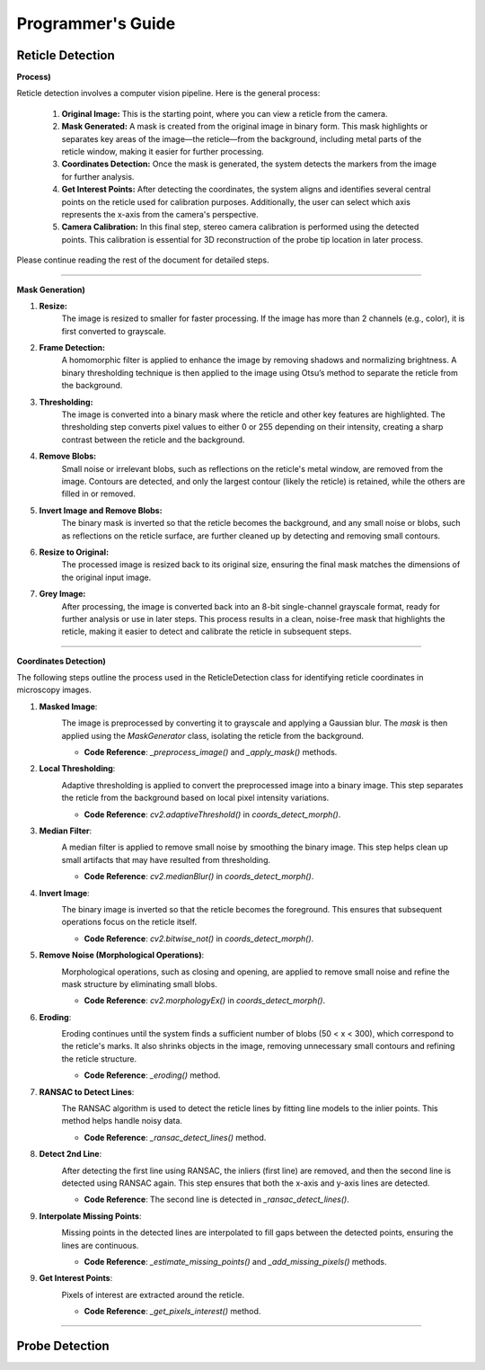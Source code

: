 Programmer's Guide
====================

Reticle Detection
--------------------

**Process)** 

.. raw:: html

    <div class="inline-images" style="text-align: center;">
        <div style="display: inline-flex; align-items: center; justify-content: center;">
            <div style="text-align: center;">
                <img src="_static/_progGuide/_reticleDetect/_1_general/1_org.png" width="180px"/>
                <div style="font-size: 10px;">Original Image</div>
            </div>
            <div style="margin: 0 10px; font-size: 18px;">→</div>
            <div style="text-align: center;">
                <img src="_static/_progGuide/_reticleDetect/_1_general/2_mask.png" width="180px"/>
                <div style="font-size: 10px;">Mask Generated</div>
            </div>
            <div style="margin: 0 10px; font-size: 18px;">→</div>
            <div style="text-align: center;">
                <img src="_static/_progGuide/_reticleDetect/_1_general/3_coordsDetect.png" width="180px"/>
                <div style="font-size: 10px;">Coordinates Detection</div>
            </div>
            <div style="margin: 0 10px; font-size: 18px;">→</div>
            <div style="text-align: center;">
                <img src="_static/_progGuide/_reticleDetect/_1_general/4_interestPts.png" width="180px"/>
                <div style="font-size: 10px;">Get Interest Points</div>
            </div>
            <div style="margin: 0 10px; font-size: 18px;">→</div>
            <div style="text-align: center;">
                <img src="_static/_progGuide/_reticleDetect/_1_general/5_calib.JPG" width="180px"/>
                <div style="font-size: 10px;">Camera Calibration</div>
            </div>
        </div>
    </div>
    <br>

Reticle detection involves a computer vision pipeline. Here is the general process:

    1. **Original Image:** This is the starting point, where you can view a reticle from the camera.

    2. **Mask Generated:** A mask is created from the original image in binary form. This mask highlights or separates key areas of the image—the reticle—from the background, including metal parts of the reticle window, making it easier for further processing.

    3. **Coordinates Detection:** Once the mask is generated, the system detects the markers from the image for further analysis.

    4. **Get Interest Points:** After detecting the coordinates, the system aligns and identifies several central points on the reticle used for calibration purposes. Additionally, the user can select which axis represents the x-axis from the camera's perspective.

    5. **Camera Calibration:** In this final step, stereo camera calibration is performed using the detected points. This calibration is essential for 3D reconstruction of the probe tip location in later process.

Please continue reading the rest of the document for detailed steps.

----

**Mask Generation)** 

.. raw:: html

    <div class="inline-images" style="text-align: center;">
        <div style="display: inline-flex; align-items: center; justify-content: center;">
            <div style="text-align: center;">
                <img src="_static/_progGuide/_reticleDetect/_2_mask/1_resize.png" width="180px"/>
                <div style="font-size: 10px;">Resize</div>
            </div>
            <div style="margin: 0 10px; font-size: 18px;">→</div>
            <div style="text-align: center;">
                <img src="_static/_progGuide/_reticleDetect/_2_mask/2_frame.png" width="180px"/>
                <div style="font-size: 10px;">Frame Detection</div>
            </div>
            <div style="margin: 0 10px; font-size: 18px;">→</div>
            <div style="text-align: center;">
                <img src="_static/_progGuide/_reticleDetect/_2_mask/3_globalThreshold.png" width="180px"/>
                <div style="font-size: 10px;">Thresholding</div>
            </div>
            <div style="margin: 0 10px; font-size: 18px;">→</div>
            <div style="text-align: center;">
                <img src="_static/_progGuide/_reticleDetect/_2_mask/4_remove.png" width="180px"/>
                <div style="font-size: 10px;">Remove Blobs</div>
            </div>
            <div style="margin: 0 10px; font-size: 18px;">→</div>
            <div style="text-align: center;">
                <img src="_static/_progGuide/_reticleDetect/_2_mask/5_remove.png" width="180px"/>
                <div style="font-size: 10px;">Invert Image and Remove Blobs</div>
            </div>
            <div style="margin: 0 10px; font-size: 18px;">→</div>
            <div style="text-align: center;">
                <img src="_static/_progGuide/_reticleDetect/_2_mask/6_resize.png" width="180px"/>
                <div style="font-size: 10px;">Resize to Original</div>
            </div>
            <div style="margin: 0 10px; font-size: 18px;">→</div>
            <div style="text-align: center;">
                <img src="_static/_progGuide/_reticleDetect/_2_mask/7_grey.png" width="180px"/>
                <div style="font-size: 10px;">Grey Image</div>
            </div>
        </div>
    </div>
    <br>


1. **Resize:**
    The image is resized to smaller for faster processing.
    If the image has more than 2 channels (e.g., color), it is first converted to grayscale.
        
2. **Frame Detection:**
    A homomorphic filter is applied to enhance the image by removing shadows and normalizing brightness.
    A binary thresholding technique is then applied to the image using Otsu’s method to separate the reticle from the background.
    
3. **Thresholding:**
    The image is converted into a binary mask where the reticle and other key features are highlighted. The thresholding step converts pixel values to either 0 or 255 depending on their intensity, creating a sharp contrast between the reticle and the background.
    
4. **Remove Blobs:**
    Small noise or irrelevant blobs, such as reflections on the reticle's metal window, are removed from the image. Contours are detected, and only the largest contour (likely the reticle) is retained, while the others are filled in or removed.

5. **Invert Image and Remove Blobs:**
    The binary mask is inverted so that the reticle becomes the background, and any small noise or blobs, such as reflections on the reticle surface, are further cleaned up by detecting and removing small contours.

6. **Resize to Original:**
    The processed image is resized back to its original size, ensuring the final mask matches the dimensions of the original input image.
    
7. **Grey Image:**
    After processing, the image is converted back into an 8-bit single-channel grayscale format, ready for further analysis or use in later steps.
    This process results in a clean, noise-free mask that highlights the reticle, making it easier to detect and calibrate the reticle in subsequent steps.



----

**Coordinates Detection)** 

The following steps outline the process used in the ReticleDetection class for identifying reticle coordinates in microscopy images.

1. **Masked Image**:
    .. image:: _static/_progGuide/_reticleDetect/_3_coords/1.png
        :alt: Masked Image
        :width: 400px

    The image is preprocessed by converting it to grayscale and applying a Gaussian blur. The `mask` is then applied using the `MaskGenerator` class, isolating the reticle from the background.

    - **Code Reference**: `_preprocess_image()` and `_apply_mask()` methods.


2. **Local Thresholding**:
    .. image:: _static/_progGuide/_reticleDetect/_3_coords/2.png
        :alt: Local Thresholding
        :width: 400px

    Adaptive thresholding is applied to convert the preprocessed image into a binary image. This step separates the reticle from the background based on local pixel intensity variations.

    - **Code Reference**: `cv2.adaptiveThreshold()` in `coords_detect_morph()`.


3. **Median Filter**:
    .. image:: _static/_progGuide/_reticleDetect/_3_coords/3.png
        :alt: Median Filter
        :width: 400px

    A median filter is applied to remove small noise by smoothing the binary image. This step helps clean up small artifacts that may have resulted from thresholding.

    - **Code Reference**: `cv2.medianBlur()` in `coords_detect_morph()`.


4. **Invert Image**:
    .. image:: _static/_progGuide/_reticleDetect/_3_coords/5.png
        :alt: Invert Image
        :width: 400px

    The binary image is inverted so that the reticle becomes the foreground. This ensures that subsequent operations focus on the reticle itself.

    - **Code Reference**: `cv2.bitwise_not()` in `coords_detect_morph()`.


5. **Remove Noise (Morphological Operations)**:
    .. image:: _static/_progGuide/_reticleDetect/_3_coords/6.png
        :alt: Remove Noise
        :width: 400px
    
    Morphological operations, such as closing and opening, are applied to remove small noise and refine the mask structure by eliminating small blobs.

    - **Code Reference**: `cv2.morphologyEx()` in `coords_detect_morph()`.


6. **Eroding**:
    .. image:: _static/_progGuide/_reticleDetect/_3_coords/7.png
        :alt: Eroding
        :width: 400px
    
    Eroding continues until the system finds a sufficient number of blobs (50 < x < 300), which correspond to the reticle's marks. It also shrinks objects in the image, removing unnecessary small contours and refining the reticle structure.

    - **Code Reference**: `_eroding()` method.


7. **RANSAC to Detect Lines**:
    .. image:: _static/_progGuide/_reticleDetect/_3_coords/8.png
        :alt: RANSAC to Detect Lines
        :width: 400px
    
    The RANSAC algorithm is used to detect the reticle lines by fitting line models to the inlier points. This method helps handle noisy data.

    - **Code Reference**: `_ransac_detect_lines()` method.


8. **Detect 2nd Line**:
    .. image:: _static/_progGuide/_reticleDetect/_3_coords/9.png
        :alt: Detect 2nd Line
        :width: 400px
    
    After detecting the first line using RANSAC, the inliers (first line) are removed, and then the second line is detected using RANSAC again. This step ensures that both the x-axis and y-axis lines are detected.

    - **Code Reference**: The second line is detected in `_ransac_detect_lines()`.


9. **Interpolate Missing Points**:
    .. image:: _static/_progGuide/_reticleDetect/_3_coords/10.png
        :alt: Interpolate Missing Points
        :width: 400px

    Missing points in the detected lines are interpolated to fill gaps between the detected points, ensuring the lines are continuous.

    - **Code Reference**: `_estimate_missing_points()` and `_add_missing_pixels()` methods.


9. **Get Interest Points**:
    .. image:: _static/_progGuide/_reticleDetect/_3_coords/11.png
        :alt: Get Interest Points
        :width: 400px

    Pixels of interest are extracted around the reticle.
    
    - **Code Reference**: `_get_pixels_interest()` method.


----

Probe Detection
--------------------
